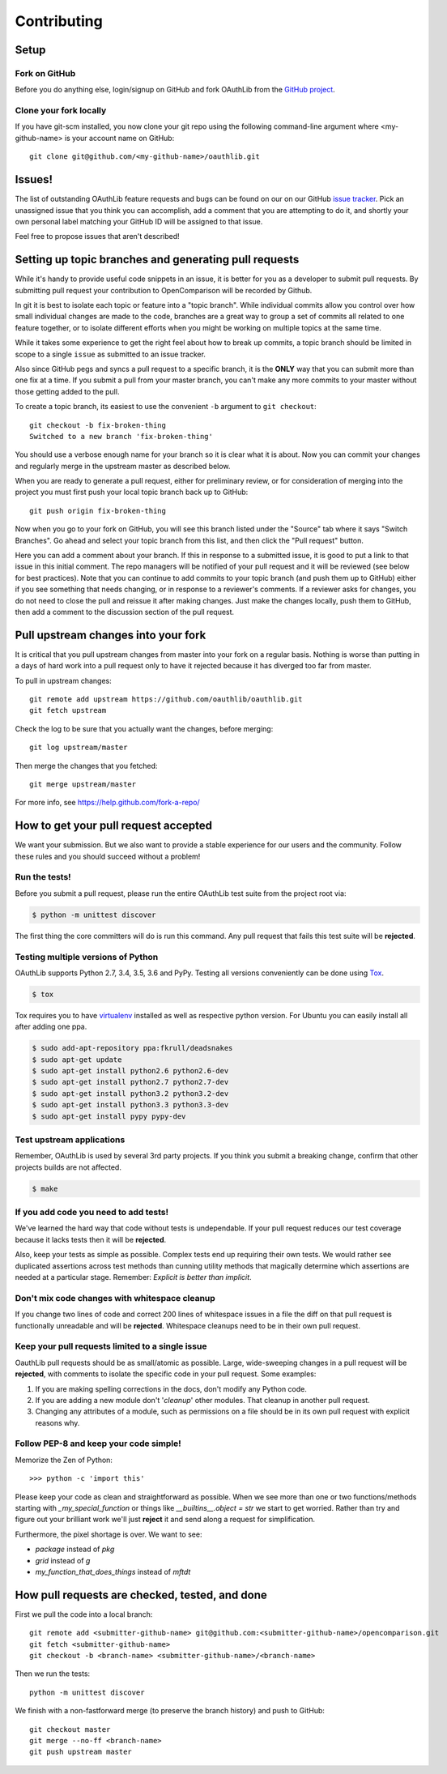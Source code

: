 ============
Contributing
============

Setup
=====

Fork on GitHub
--------------

Before you do anything else, login/signup on GitHub and fork OAuthLib from the
`GitHub project`_.

Clone your fork locally
-----------------------

If you have git-scm installed, you now clone your git repo using the following
command-line argument where <my-github-name> is your account name on GitHub::

    git clone git@github.com/<my-github-name>/oauthlib.git

Issues!
=======

The list of outstanding OAuthLib feature requests and bugs can be found on our
on our GitHub `issue tracker`_. Pick an unassigned issue that you think you can
accomplish, add a comment that you are attempting to do it, and shortly your own
personal label matching your GitHub ID will be assigned to that issue.

Feel free to propose issues that aren't described!


Setting up topic branches and generating pull requests
======================================================

While it's handy to provide useful code snippets in an issue, it is better for
you as a developer to submit pull requests. By submitting pull request your
contribution to OpenComparison will be recorded by Github.

In git it is best to isolate each topic or feature into a "topic branch". While
individual commits allow you control over how small individual changes are made
to the code, branches are a great way to group a set of commits all related to
one feature together, or to isolate different efforts when you might be working
on multiple topics at the same time.

While it takes some experience to get the right feel about how to break up
commits, a topic branch should be limited in scope to a single ``issue`` as
submitted to an issue tracker.

Also since GitHub pegs and syncs a pull request to a specific branch, it is the
**ONLY** way that you can submit more than one fix at a time. If you submit a
pull from your master branch, you can't make any more commits to your master
without those getting added to the pull.

To create a topic branch, its easiest to use the convenient ``-b`` argument to
``git checkout``::

    git checkout -b fix-broken-thing
    Switched to a new branch 'fix-broken-thing'

You should use a verbose enough name for your branch so it is clear what it is
about.  Now you can commit your changes and regularly merge in the upstream
master as described below.

When you are ready to generate a pull request, either for preliminary review, or
for consideration of merging into the project you must first push your local
topic branch back up to GitHub::

    git push origin fix-broken-thing

Now when you go to your fork on GitHub, you will see this branch listed under
the "Source" tab where it says "Switch Branches". Go ahead and select your topic
branch from this list, and then click the "Pull request" button.

Here you can add a comment about your branch. If this in response to a submitted
issue, it is good to put a link to that issue in this initial comment. The repo
managers will be notified of your pull request and it will be reviewed (see
below for best practices). Note that you can continue to add commits to your
topic branch (and push them up to GitHub) either if you see something that needs
changing, or in response to a reviewer's comments. If a reviewer asks for
changes, you do not need to close the pull and reissue it after making changes.
Just make the changes locally, push them to GitHub, then add a comment to the
discussion section of the pull request.

Pull upstream changes into your fork
====================================

It is critical that you pull upstream changes from master into your fork on a
regular basis. Nothing is worse than putting in a days of hard work into a pull
request only to have it rejected because it has diverged too far from master.

To pull in upstream changes::

    git remote add upstream https://github.com/oauthlib/oauthlib.git
    git fetch upstream

Check the log to be sure that you actually want the changes, before merging::

    git log upstream/master

Then merge the changes that you fetched::

    git merge upstream/master

For more info, see https://help.github.com/fork-a-repo/

How to get your pull request accepted
=====================================

We want your submission. But we also want to provide a stable experience for our
users and the community. Follow these rules and you should succeed without a
problem!

Run the tests!
--------------

Before you submit a pull request, please run the entire OAuthLib test suite from
the project root via:

.. sourcecode:: bash

   $ python -m unittest discover

The first thing the core committers will do is run this command. Any pull
request that fails this test suite will be **rejected**.

Testing multiple versions of Python
-----------------------------------

OAuthLib supports Python 2.7, 3.4, 3.5, 3.6 and PyPy. Testing
all versions conveniently can be done using `Tox`_.

.. sourcecode:: bash

   $ tox

Tox requires you to have `virtualenv`_ installed as well as respective python
version. For Ubuntu you can easily install all after adding one ppa.

.. sourcecode:: bash

   $ sudo add-apt-repository ppa:fkrull/deadsnakes
   $ sudo apt-get update
   $ sudo apt-get install python2.6 python2.6-dev
   $ sudo apt-get install python2.7 python2.7-dev
   $ sudo apt-get install python3.2 python3.2-dev
   $ sudo apt-get install python3.3 python3.3-dev
   $ sudo apt-get install pypy pypy-dev

.. _`Tox`: https://tox.readthedocs.io/en/latest/install.html
.. _`virtualenv`: https://virtualenv.pypa.io/en/latest/installation/

Test upstream applications
-----------------------------------

Remember, OAuthLib is used by several 3rd party projects. If you think you
submit a breaking change, confirm that other projects builds are not affected.

.. sourcecode:: bash

   $ make


If you add code you need to add tests!
--------------------------------------

We've learned the hard way that code without tests is undependable. If your pull
request reduces our test coverage because it lacks tests then it will be
**rejected**.

Also, keep your tests as simple as possible. Complex tests end up requiring
their own tests. We would rather see duplicated assertions across test methods
than cunning utility methods that magically determine which assertions are
needed at a particular stage. Remember: `Explicit is better than implicit`.

Don't mix code changes with whitespace cleanup
----------------------------------------------

If you change two lines of code and correct 200 lines of whitespace issues in a
file the diff on that pull request is functionally unreadable and will be
**rejected**. Whitespace cleanups need to be in their own pull request.

Keep your pull requests limited to a single issue
--------------------------------------------------

OauthLib pull requests should be as small/atomic as possible. Large,
wide-sweeping changes in a pull request will be **rejected**, with comments to
isolate the specific code in your pull request. Some examples:

#. If you are making spelling corrections in the docs, don't modify any Python
   code.
#. If you are adding a new module don't '*cleanup*' other modules. That cleanup
   in another pull request.
#. Changing any attributes of a module, such as permissions on a file should be
   in its own pull request with explicit reasons why.

Follow PEP-8 and keep your code simple!
---------------------------------------

Memorize the Zen of Python::

    >>> python -c 'import this'

Please keep your code as clean and straightforward as possible. When we see more
than one or two functions/methods starting with `_my_special_function` or things
like `__builtins__.object = str` we start to get worried. Rather than try and
figure out your brilliant work we'll just **reject** it and send along a request
for simplification.

Furthermore, the pixel shortage is over. We want to see:

* `package` instead of `pkg`
* `grid` instead of `g`
* `my_function_that_does_things` instead of `mftdt`

How pull requests are checked, tested, and done
===============================================

First we pull the code into a local branch::

    git remote add <submitter-github-name> git@github.com:<submitter-github-name>/opencomparison.git
    git fetch <submitter-github-name>
    git checkout -b <branch-name> <submitter-github-name>/<branch-name>

Then we run the tests::

    python -m unittest discover

We finish with a non-fastforward merge (to preserve the branch history) and push
to GitHub::

    git checkout master
    git merge --no-ff <branch-name>
    git push upstream master

.. _installation: install.html
.. _GitHub project: https://github.com/oauthlib/oauthlib
.. _issue tracker: https://github.com/oauthlib/oauthlib/issues
